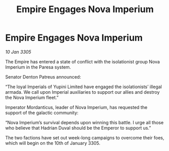 :PROPERTIES:
:ID:       ef7243fe-4f7f-4900-abc2-3bb8c4d75b16
:END:
#+title: Empire Engages Nova Imperium
#+filetags: :galnet:

* Empire Engages Nova Imperium

/10 Jan 3305/

The Empire has entered a state of conflict with the isolationist group Nova Imperium in the Paresa system.  

Senator Denton Patreus announced: 

“The loyal Imperials of Yupini Limited have engaged the isolationists’ illegal armada. We call upon Imperial auxiliaries to support our allies and destroy the Nova Imperium fleet.” 

Imperator Mordanticus, leader of Nova Imperium, has requested the support of the galactic community: 

“Nova Imperium’s survival depends upon winning this battle. I urge all those who believe that Hadrian Duval should be the Emperor to support us.” 

The two factions have set out week-long campaigns to overcome their foes, which will begin on the 10th of January 3305.
